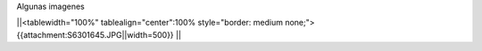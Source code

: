 Algunas imagenes

||<tablewidth="100%" tablealign="center":100% style="border: medium none;"> {{attachment:S6301645.JPG||width=500}} ||
